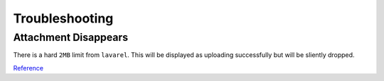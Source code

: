 .. _service-firefly-troubleshooting:

Troubleshooting
###############

Attachment Disappears
*********************
There is a hard ``2MB`` limit from ``lavarel``. This will be displayed as
uploading successfully but will be sliently dropped.

`Reference <https://github.com/firefly-iii/firefly-iii/issues/960>`__
